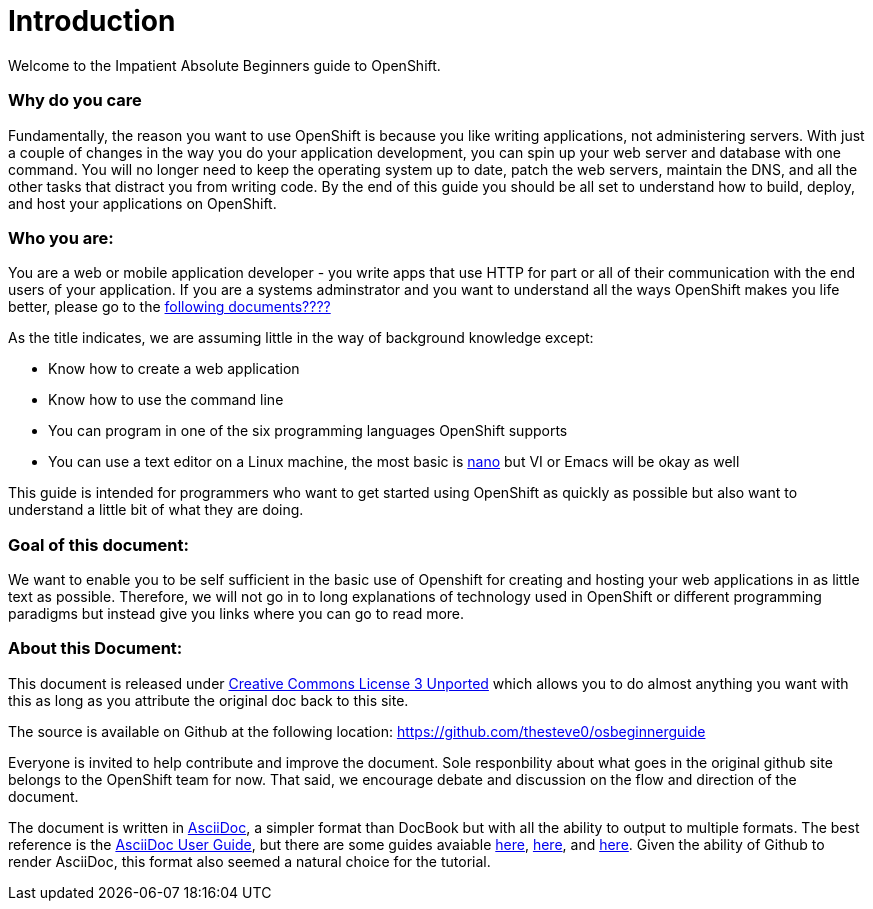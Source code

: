 Introduction
============

Welcome to the Impatient Absolute Beginners guide to OpenShift. 

Why do you care
~~~~~~~~~~~~~~~

Fundamentally, the reason you want to use OpenShift is because you like writing applications, not administering servers. With just a couple of changes in the way you do your application development, you can spin up your web server and database with one command. You will no longer need to keep the operating system up to date, patch the web servers, maintain the DNS, and all the other tasks that distract you from writing code. By the end of this guide you should be all set to understand how to build, deploy, and host your applications on OpenShift.

Who you are:
~~~~~~~~~~~~

You are a web or mobile application developer - you write apps that use HTTP for part or all of their communication with the end users of your application. If you are a systems adminstrator and you want to understand all the ways OpenShift makes you life better, please go to the http://HHHHH.COM[following documents????]

As the title indicates, we are assuming little in the way of background knowledge except:

* Know how to create a web application
* Know how to use the command line
* You can program in one of the six programming languages OpenShift supports
* You can use a text editor on a Linux machine, the most basic is http://www.nano-editor.org/docs.php[nano] but VI or Emacs will be okay as well

This guide is intended for programmers who want to get started using OpenShift as quickly as possible but also want to understand a little bit of what they are doing.  

Goal of this document:
~~~~~~~~~~~~~~~~~~~~~~

We want to enable you to be self sufficient in the basic use of Openshift for creating and hosting your web applications in as little text as possible. Therefore, we will not go in to long explanations of technology used in OpenShift or different programming paradigms but instead give you links where you can go to read more.


About this Document:
~~~~~~~~~~~~~~~~~~~~

This document is released under http://creativecommons.org/licenses/by/3.0/[Creative Commons License 3 Unported] which allows you to do almost anything you want with this as long as you attribute the original doc back to this site.

The source is available on Github at the following location: https://github.com/thesteve0/osbeginnerguide 
// this will change once we pick a better place.

Everyone is invited to help contribute and improve the document. Sole responbility about what goes in the original github site belongs to the OpenShift team for now. That said, we encourage debate and discussion on the flow and direction of the document.

The document is written in http://www.methods.co.nz/asciidoc/index.html[AsciiDoc], a simpler format than DocBook but with all the ability to output to multiple formats. The best reference is the http://www.methods.co.nz/asciidoc/userguide.html[AsciiDoc User Guide], but there are some guides avaiable http://asciidoctor.org/docs/asciidoc-writers-guide/#writing-in-asciidoc-first-steps[here], https://github.com/jakoch/asciidoc-cheatsheet[here], and http://www.methods.co.nz/asciidoc/book-multi.html[here]. Given the ability of Github to render AsciiDoc, this format also seemed a natural choice for the tutorial. 

